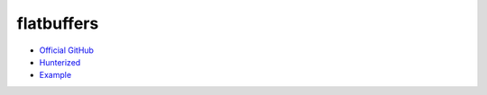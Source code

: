 .. spelling::

    flatbuffers

.. _pkg.flatbuffers:

flatbuffers
===========

-  `Official GitHub <https://github.com/google/flatbuffers>`__
-  `Hunterized <https://github.com/hunter-packages/flatbuffers>`__
-  `Example <https://github.com/ruslo/hunter/blob/develop/examples/flatbuffers/foo.cpp>`__

.. code-block::cmake

    hunter_add_package(flatbuffers)
    find_package(flatbuffers CONFIG REQUIRED)
    target_link_libraries(... flatbuffers::flatbuffers)
